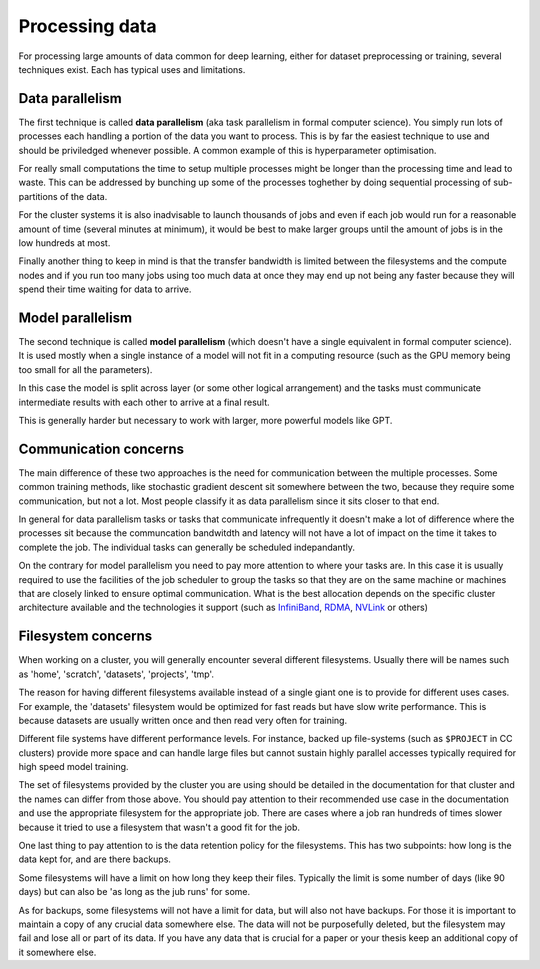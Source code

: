 
Processing data
===============

For processing large amounts of data common for deep learning, either
for dataset preprocessing or training, several techniques exist. Each
has typical uses and limitations.

Data parallelism
----------------

The first technique is called **data parallelism** (aka task
parallelism in formal computer science). You simply run lots of
processes each handling a portion of the data you want to
process. This is by far the easiest technique to use and should be
priviledged whenever possible. A common example of this is
hyperparameter optimisation.

For really small computations the time to setup multiple processes
might be longer than the processing time and lead to waste. This can
be addressed by bunching up some of the processes toghether by doing
sequential processing of sub-partitions of the data.

For the cluster systems it is also inadvisable to launch thousands of
jobs and even if each job would run for a reasonable amount of time
(several minutes at minimum), it would be best to make larger groups
until the amount of jobs is in the low hundreds at most.

Finally another thing to keep in mind is that the transfer bandwidth
is limited between the filesystems and the compute nodes and if you
run too many jobs using too much data at once they may end up not
being any faster because they will spend their time waiting for data
to arrive.


Model parallelism
-----------------

The second technique is called **model parallelism** (which doesn't
have a single equivalent in formal computer science). It is used
mostly when a single instance of a model will not fit in a computing
resource (such as the GPU memory being too small for all the
parameters).

In this case the model is split across layer (or some other logical
arrangement) and the tasks must communicate intermediate results with
each other to arrive at a final result.

This is generally harder but necessary to work with larger, more
powerful models like GPT.

Communication concerns
----------------------

The main difference of these two approaches is the need for
communication between the multiple processes. Some common training
methods, like stochastic gradient descent sit somewhere between the
two, because they require some communication, but not a lot. Most
people classify it as data parallelism since it sits closer to that
end.

In general for data parallelism tasks or tasks that communicate
infrequently it doesn't make a lot of difference where the processes
sit because the communcation bandwitdth and latency will not have a
lot of impact on the time it takes to complete the job.  The
individual tasks can generally be scheduled indepandantly.

On the contrary for model parallelism you need to pay more attention
to where your tasks are.  In this case it is usually required to use
the facilities of the job scheduler to group the tasks so that they
are on the same machine or machines that are closely linked to ensure
optimal communication.  What is the best allocation depends on the
specific cluster architecture available and the technologies it
support (such as `InfiniBand <https://en.wikipedia.org/wiki/InfiniBand>`_,
`RDMA <https://en.wikipedia.org/wiki/Remote_direct_memory_access>`_,
`NVLink <https://en.wikipedia.org/wiki/NVLink>`_ or others)


Filesystem concerns
-------------------

When working on a cluster, you will generally encounter several
different filesystems.  Usually there will be names such as 'home',
'scratch', 'datasets', 'projects', 'tmp'.

The reason for having different filesystems available instead of a
single giant one is to provide for different uses cases. For example,
the 'datasets' filesystem would be optimized for fast reads but have
slow write performance. This is because datasets are usually written
once and then read very often for training.

Different file systems have different performance levels. For instance, backed
up file-systems (such as ``$PROJECT`` in CC clusters) provide more space and can
handle large files but cannot sustain highly parallel accesses typically
required for high speed model training.

The set of filesystems provided by the cluster you are using should be
detailed in the documentation for that cluster and the names can
differ from those above. You should pay attention to their recommended
use case in the documentation and use the appropriate filesystem for
the appropriate job. There are cases where a job ran hundreds of times
slower because it tried to use a filesystem that wasn't a good fit for
the job.

One last thing to pay attention to is the data retention policy for
the filesystems. This has two subpoints: how long is the data kept
for, and are there backups.

Some filesystems will have a limit on how long they keep their
files. Typically the limit is some number of days (like 90 days) but
can also be 'as long as the jub runs' for some.

As for backups, some filesystems will not have a limit for data, but
will also not have backups. For those it is important to maintain a
copy of any crucial data somewhere else. The data will not be
purposefully deleted, but the filesystem may fail and lose all or part
of its data. If you have any data that is crucial for a paper or your
thesis keep an additional copy of it somewhere else.
